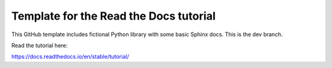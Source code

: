 Template for the Read the Docs tutorial
=======================================

This GitHub template includes fictional Python library
with some basic Sphinx docs. This is the dev branch. 

Read the tutorial here:

https://docs.readthedocs.io/en/stable/tutorial/
